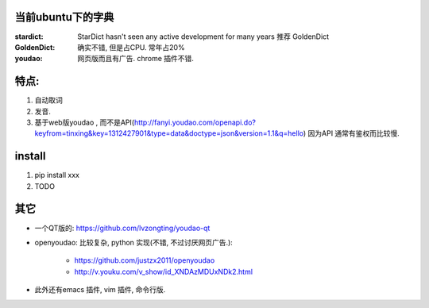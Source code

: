 
当前ubuntu下的字典
==================

:stardict: 
   StarDict hasn't seen any active development for many years
   推荐 GoldenDict
:GoldenDict: 
   确实不错, 但是占CPU. 常年占20%
:youdao:
    网页版而且有广告.
    chrome 插件不错. 

特点: 
=====

1. 自动取词
2. 发音.
3. 基于web版youdao , 而不是API(http://fanyi.youdao.com/openapi.do?keyfrom=tinxing&key=1312427901&type=data&doctype=json&version=1.1&q=hello)
   因为API 通常有鉴权而比较慢.

.. image:: https://raw.github.com/idning/youdao-dict-for-ubuntu/master/imgs/youdao-dict-for-ubuntu-0.png
    :height: 355px


install
=======

1. pip install xxx
2. TODO



其它
====

- 一个QT版的: https://github.com/lvzongting/youdao-qt
- openyoudao: 比较复杂, python 实现(不错, 不过讨厌网页广告.): 

    - https://github.com/justzx2011/openyoudao
    - http://v.youku.com/v_show/id_XNDAzMDUxNDk2.html

- 此外还有emacs 插件, vim 插件, 命令行版.



